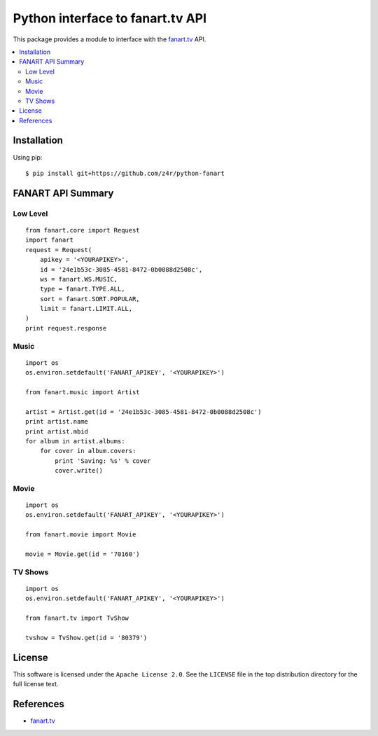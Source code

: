 =================================
Python interface to fanart.tv API
=================================

This package provides a module to interface with the `fanart.tv`_ API.

.. contents::
    :local:

.. _installation:

Installation
============
Using pip::

    $ pip install git+https://github.com/z4r/python-fanart

.. _summary:

FANART API Summary
==================

Low Level
---------

::

    from fanart.core import Request
    import fanart
    request = Request(
        apikey = '<YOURAPIKEY>',
        id = '24e1b53c-3085-4581-8472-0b0088d2508c',
        ws = fanart.WS.MUSIC,
        type = fanart.TYPE.ALL,
        sort = fanart.SORT.POPULAR,
        limit = fanart.LIMIT.ALL,
    )
    print request.response


Music
-----

::

    import os
    os.environ.setdefault('FANART_APIKEY', '<YOURAPIKEY>')

    from fanart.music import Artist

    artist = Artist.get(id = '24e1b53c-3085-4581-8472-0b0088d2508c')
    print artist.name
    print artist.mbid
    for album in artist.albums:
        for cover in album.covers:
            print 'Saving: %s' % cover
            cover.write()

Movie
-----

::

    import os
    os.environ.setdefault('FANART_APIKEY', '<YOURAPIKEY>')

    from fanart.movie import Movie

    movie = Movie.get(id = '70160')


TV Shows
--------

::

    import os
    os.environ.setdefault('FANART_APIKEY', '<YOURAPIKEY>')

    from fanart.tv import TvShow

    tvshow = TvShow.get(id = '80379')

.. _license:

License
=======

This software is licensed under the ``Apache License 2.0``. See the ``LICENSE``
file in the top distribution directory for the full license text.

.. _references:

References
==========
* `fanart.tv`_

.. _fanart.tv: http://fanart.tv/
